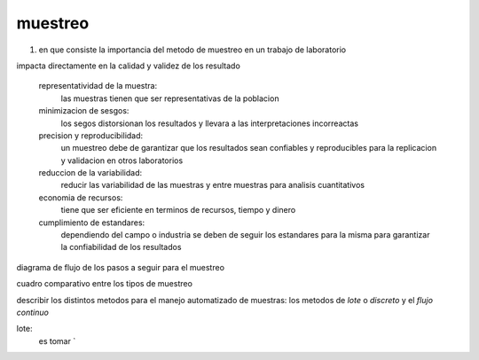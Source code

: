 ********
muestreo
********

1. en que consiste la importancia del metodo de muestreo en un trabajo de laboratorio

impacta directamente en la calidad y validez de los resultado

	representatividad de la muestra:
		las muestras tienen que ser representativas de la poblacion
	minimizacion de sesgos:
		los segos distorsionan los resultados y llevara a las interpretaciones incorreactas
	precision y reproducibilidad:
		un muestreo debe de garantizar que los resultados sean confiables y
		reproducibles para la replicacion y validacion en otros laboratorios
	reduccion de la variabilidad:
		reducir las variabilidad de las muestras y entre muestras para analisis
		cuantitativos
	economia de recursos:
		tiene que ser eficiente en terminos de recursos, tiempo y dinero
	cumplimiento de estandares:
		dependiendo del campo o industria se deben de seguir los estandares para
		la misma para garantizar la confiabilidad de los resultados

diagrama de flujo de los pasos a seguir para el muestreo

cuadro comparativo entre los tipos de muestreo

describir los distintos metodos para el manejo automatizado de muestras:
los metodos de `lote` o `discreto` y el `flujo continuo`

lote:
	es tomar `
